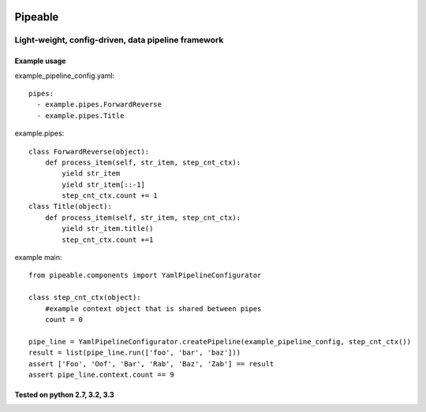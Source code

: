|Travis|_

.. |Travis| image:: https://travis-ci.org/bcajes/pipeable.png?branch=master
.. _Travis: https://travis-ci.org/bcajes/pipeable

************
Pipeable
************

Light-weight, config-driven, data pipeline framework
****************************************************

Example usage
-------------

example_pipeline_config.yaml::

  pipes:
    - example.pipes.ForwardReverse
    - example.pipes.Title

example.pipes::

        class ForwardReverse(object):
            def process_item(self, str_item, step_cnt_ctx):
                yield str_item
                yield str_item[::-1]
                step_cnt_ctx.count += 1
        class Title(object):
            def process_item(self, str_item, step_cnt_ctx):
                yield str_item.title()
                step_cnt_ctx.count +=1

example main::

        from pipeable.components import YamlPipelineConfigurator
  
        class step_cnt_ctx(object):
            #example context object that is shared between pipes
            count = 0
  
        pipe_line = YamlPipelineConfigurator.createPipeline(example_pipeline_config, step_cnt_ctx())
        result = list(pipe_line.run(['foo', 'bar', 'baz']))
        assert ['Foo', 'Oof', 'Bar', 'Rab', 'Baz', 'Zab'] == result
        assert pipe_line.context.count == 9


Tested on python 2.7, 3.2, 3.3
------------------------------


